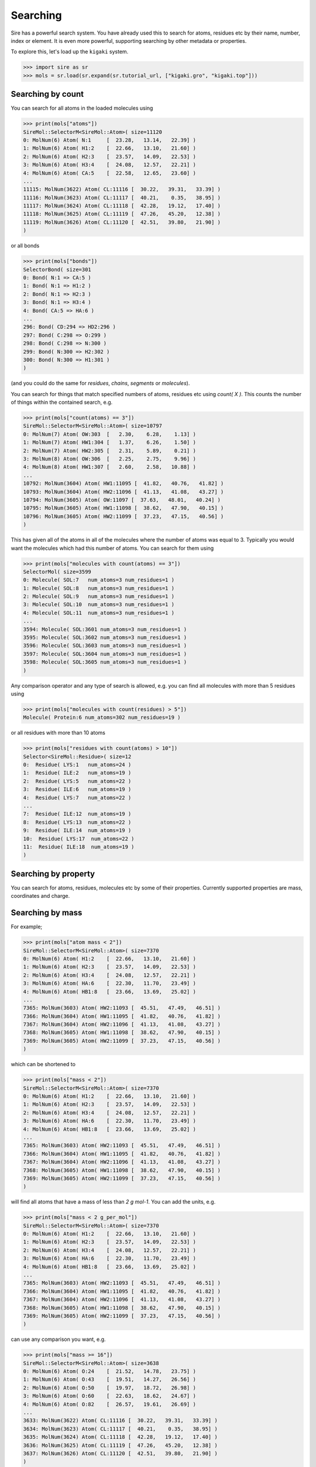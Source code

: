 =========
Searching
=========

Sire has a powerful search system. You have already used this to search
for atoms, residues etc by their name, number, index or element.
It is even more powerful, supporting searching by other metadata or
properties.

To explore this, let's load up the ``kigaki`` system.

>>> import sire as sr
>>> mols = sr.load(sr.expand(sr.tutorial_url, ["kigaki.gro", "kigaki.top"]))

Searching by count
------------------

You can search for all atoms in the loaded molecules using

>>> print(mols["atoms"])
SireMol::SelectorM<SireMol::Atom>( size=11120
0: MolNum(6) Atom( N:1     [  23.28,   13.14,   22.39] )
1: MolNum(6) Atom( H1:2    [  22.66,   13.10,   21.60] )
2: MolNum(6) Atom( H2:3    [  23.57,   14.09,   22.53] )
3: MolNum(6) Atom( H3:4    [  24.08,   12.57,   22.21] )
4: MolNum(6) Atom( CA:5    [  22.58,   12.65,   23.60] )
...
11115: MolNum(3622) Atom( CL:11116 [  30.22,   39.31,   33.39] )
11116: MolNum(3623) Atom( CL:11117 [  40.21,    0.35,   38.95] )
11117: MolNum(3624) Atom( CL:11118 [  42.28,   19.12,   17.40] )
11118: MolNum(3625) Atom( CL:11119 [  47.26,   45.20,   12.38] )
11119: MolNum(3626) Atom( CL:11120 [  42.51,   39.80,   21.90] )
)

or all bonds

>>> print(mols["bonds"])
SelectorBond( size=301
0: Bond( N:1 => CA:5 )
1: Bond( N:1 => H1:2 )
2: Bond( N:1 => H2:3 )
3: Bond( N:1 => H3:4 )
4: Bond( CA:5 => HA:6 )
...
296: Bond( CD:294 => HD2:296 )
297: Bond( C:298 => O:299 )
298: Bond( C:298 => N:300 )
299: Bond( N:300 => H2:302 )
300: Bond( N:300 => H1:301 )
)

(and you could do the same for `residues`, `chains`, `segments` or
`molecules`).

You can search for things that match specified numbers of atoms, residues
etc using `count( X )`. This counts the number of things within the
contained search, e.g.

>>> print(mols["count(atoms) == 3"])
SireMol::SelectorM<SireMol::Atom>( size=10797
0: MolNum(7) Atom( OW:303  [   2.30,    6.28,    1.13] )
1: MolNum(7) Atom( HW1:304 [   1.37,    6.26,    1.50] )
2: MolNum(7) Atom( HW2:305 [   2.31,    5.89,    0.21] )
3: MolNum(8) Atom( OW:306  [   2.25,    2.75,    9.96] )
4: MolNum(8) Atom( HW1:307 [   2.60,    2.58,   10.88] )
...
10792: MolNum(3604) Atom( HW1:11095 [  41.82,   40.76,   41.82] )
10793: MolNum(3604) Atom( HW2:11096 [  41.13,   41.08,   43.27] )
10794: MolNum(3605) Atom( OW:11097 [  37.63,   48.01,   40.24] )
10795: MolNum(3605) Atom( HW1:11098 [  38.62,   47.90,   40.15] )
10796: MolNum(3605) Atom( HW2:11099 [  37.23,   47.15,   40.56] )
)

This has given all of the atoms in all of the molecules where the number
of atoms was equal to 3. Typically you would want the molecules which
had this number of atoms. You can search for them using

>>> print(mols["molecules with count(atoms) == 3"])
SelectorMol( size=3599
0: Molecule( SOL:7   num_atoms=3 num_residues=1 )
1: Molecule( SOL:8   num_atoms=3 num_residues=1 )
2: Molecule( SOL:9   num_atoms=3 num_residues=1 )
3: Molecule( SOL:10  num_atoms=3 num_residues=1 )
4: Molecule( SOL:11  num_atoms=3 num_residues=1 )
...
3594: Molecule( SOL:3601 num_atoms=3 num_residues=1 )
3595: Molecule( SOL:3602 num_atoms=3 num_residues=1 )
3596: Molecule( SOL:3603 num_atoms=3 num_residues=1 )
3597: Molecule( SOL:3604 num_atoms=3 num_residues=1 )
3598: Molecule( SOL:3605 num_atoms=3 num_residues=1 )
)

Any comparison operator and any type of search is allowed, e.g. you can find all
molecules with more than 5 residues using

>>> print(mols["molecules with count(residues) > 5"])
Molecule( Protein:6 num_atoms=302 num_residues=19 )

or all residues with more than 10 atoms

>>> print(mols["residues with count(atoms) > 10"])
Selector<SireMol::Residue>( size=12
0:  Residue( LYS:1   num_atoms=24 )
1:  Residue( ILE:2   num_atoms=19 )
2:  Residue( LYS:5   num_atoms=22 )
3:  Residue( ILE:6   num_atoms=19 )
4:  Residue( LYS:7   num_atoms=22 )
...
7:  Residue( ILE:12  num_atoms=19 )
8:  Residue( LYS:13  num_atoms=22 )
9:  Residue( ILE:14  num_atoms=19 )
10:  Residue( LYS:17  num_atoms=22 )
11:  Residue( ILE:18  num_atoms=19 )
)

Searching by property
---------------------

You can search for atoms, residues, molecules etc by some of
their properties. Currently supported properties are mass, coordinates and charge.

Searching by mass
-----------------

For example;

>>> print(mols["atom mass < 2"])
SireMol::SelectorM<SireMol::Atom>( size=7370
0: MolNum(6) Atom( H1:2    [  22.66,   13.10,   21.60] )
1: MolNum(6) Atom( H2:3    [  23.57,   14.09,   22.53] )
2: MolNum(6) Atom( H3:4    [  24.08,   12.57,   22.21] )
3: MolNum(6) Atom( HA:6    [  22.30,   11.70,   23.49] )
4: MolNum(6) Atom( HB1:8   [  23.66,   13.69,   25.02] )
...
7365: MolNum(3603) Atom( HW2:11093 [  45.51,   47.49,   46.51] )
7366: MolNum(3604) Atom( HW1:11095 [  41.82,   40.76,   41.82] )
7367: MolNum(3604) Atom( HW2:11096 [  41.13,   41.08,   43.27] )
7368: MolNum(3605) Atom( HW1:11098 [  38.62,   47.90,   40.15] )
7369: MolNum(3605) Atom( HW2:11099 [  37.23,   47.15,   40.56] )
)

which can be shortened to

>>> print(mols["mass < 2"])
SireMol::SelectorM<SireMol::Atom>( size=7370
0: MolNum(6) Atom( H1:2    [  22.66,   13.10,   21.60] )
1: MolNum(6) Atom( H2:3    [  23.57,   14.09,   22.53] )
2: MolNum(6) Atom( H3:4    [  24.08,   12.57,   22.21] )
3: MolNum(6) Atom( HA:6    [  22.30,   11.70,   23.49] )
4: MolNum(6) Atom( HB1:8   [  23.66,   13.69,   25.02] )
...
7365: MolNum(3603) Atom( HW2:11093 [  45.51,   47.49,   46.51] )
7366: MolNum(3604) Atom( HW1:11095 [  41.82,   40.76,   41.82] )
7367: MolNum(3604) Atom( HW2:11096 [  41.13,   41.08,   43.27] )
7368: MolNum(3605) Atom( HW1:11098 [  38.62,   47.90,   40.15] )
7369: MolNum(3605) Atom( HW2:11099 [  37.23,   47.15,   40.56] )
)

will find all atoms that have a mass of less than `2 g mol-1`. You can
add the units, e.g.

>>> print(mols["mass < 2 g_per_mol"])
SireMol::SelectorM<SireMol::Atom>( size=7370
0: MolNum(6) Atom( H1:2    [  22.66,   13.10,   21.60] )
1: MolNum(6) Atom( H2:3    [  23.57,   14.09,   22.53] )
2: MolNum(6) Atom( H3:4    [  24.08,   12.57,   22.21] )
3: MolNum(6) Atom( HA:6    [  22.30,   11.70,   23.49] )
4: MolNum(6) Atom( HB1:8   [  23.66,   13.69,   25.02] )
...
7365: MolNum(3603) Atom( HW2:11093 [  45.51,   47.49,   46.51] )
7366: MolNum(3604) Atom( HW1:11095 [  41.82,   40.76,   41.82] )
7367: MolNum(3604) Atom( HW2:11096 [  41.13,   41.08,   43.27] )
7368: MolNum(3605) Atom( HW1:11098 [  38.62,   47.90,   40.15] )
7369: MolNum(3605) Atom( HW2:11099 [  37.23,   47.15,   40.56] )
)

can use any comparison you want, e.g.

>>> print(mols["mass >= 16"])
SireMol::SelectorM<SireMol::Atom>( size=3638
0: MolNum(6) Atom( O:24    [  21.52,   14.78,   23.75] )
1: MolNum(6) Atom( O:43    [  19.51,   14.27,   26.56] )
2: MolNum(6) Atom( O:50    [  19.97,   18.72,   26.98] )
3: MolNum(6) Atom( O:60    [  22.63,   18.62,   24.67] )
4: MolNum(6) Atom( O:82    [  26.57,   19.61,   26.69] )
...
3633: MolNum(3622) Atom( CL:11116 [  30.22,   39.31,   33.39] )
3634: MolNum(3623) Atom( CL:11117 [  40.21,    0.35,   38.95] )
3635: MolNum(3624) Atom( CL:11118 [  42.28,   19.12,   17.40] )
3636: MolNum(3625) Atom( CL:11119 [  47.26,   45.20,   12.38] )
3637: MolNum(3626) Atom( CL:11120 [  42.51,   39.80,   21.90] )
)

and also search for larger units by mass, e.g. finding all residues
that are greater than `100 g_per_mol`

>>> print(mols["residue mass > 50 g_per_mol"])
Selector<SireMol::Residue>( size=18
0:  Residue( LYS:1   num_atoms=24 )
1:  Residue( ILE:2   num_atoms=19 )
2:  Residue( GLY:3   num_atoms=7 )
3:  Residue( ALA:4   num_atoms=10 )
4:  Residue( LYS:5   num_atoms=22 )
...
13:  Residue( ILE:14  num_atoms=19 )
14:  Residue( GLY:15  num_atoms=7 )
15:  Residue( ALA:16  num_atoms=10 )
16:  Residue( LYS:17  num_atoms=22 )
17:  Residue( ILE:18  num_atoms=19 )
)

or molecules that are less than `20 g_per_mol`

>>> print(mols["molecule mass < 20 g_per_mol"])
SelectorMol( size=3599
0: Molecule( SOL:7   num_atoms=3 num_residues=1 )
1: Molecule( SOL:8   num_atoms=3 num_residues=1 )
2: Molecule( SOL:9   num_atoms=3 num_residues=1 )
3: Molecule( SOL:10  num_atoms=3 num_residues=1 )
4: Molecule( SOL:11  num_atoms=3 num_residues=1 )
...
3594: Molecule( SOL:3601 num_atoms=3 num_residues=1 )
3595: Molecule( SOL:3602 num_atoms=3 num_residues=1 )
3596: Molecule( SOL:3603 num_atoms=3 num_residues=1 )
3597: Molecule( SOL:3604 num_atoms=3 num_residues=1 )
3598: Molecule( SOL:3605 num_atoms=3 num_residues=1 )
)

or bonds where the two atoms in the bond have a total mass of greater than
25 g_per_mol

>>> print(mols["bond mass > 25 g_per_mol"])
SelectorBond( size=60
0: Bond( N:1 => CA:5 )
1: Bond( CE:16 => NZ:19 )
2: Bond( C:23 => O:24 )
3: Bond( C:23 => N:25 )
4: Bond( N:25 => CA:27 )
...
55: Bond( C:279 => O:280 )
56: Bond( C:279 => N:281 )
57: Bond( N:281 => CA:283 )
58: Bond( C:298 => N:300 )
59: Bond( C:298 => O:299 )
)

Writing

>>> print(mols["mass 1.008"])
SireMol::SelectorM<SireMol::Atom>( size=7370
0: MolNum(6) Atom( H1:2    [  22.66,   13.10,   21.60] )
1: MolNum(6) Atom( H2:3    [  23.57,   14.09,   22.53] )
2: MolNum(6) Atom( H3:4    [  24.08,   12.57,   22.21] )
3: MolNum(6) Atom( HA:6    [  22.30,   11.70,   23.49] )
4: MolNum(6) Atom( HB1:8   [  23.66,   13.69,   25.02] )
...
7365: MolNum(3603) Atom( HW2:11093 [  45.51,   47.49,   46.51] )
7366: MolNum(3604) Atom( HW1:11095 [  41.82,   40.76,   41.82] )
7367: MolNum(3604) Atom( HW2:11096 [  41.13,   41.08,   43.27] )
7368: MolNum(3605) Atom( HW1:11098 [  38.62,   47.90,   40.15] )
7369: MolNum(3605) Atom( HW2:11099 [  37.23,   47.15,   40.56] )
)

is equivalent to writing

>>> print(mols["mass =~ 1.008"])
SireMol::SelectorM<SireMol::Atom>( size=7370
0: MolNum(6) Atom( H1:2    [  22.66,   13.10,   21.60] )
1: MolNum(6) Atom( H2:3    [  23.57,   14.09,   22.53] )
2: MolNum(6) Atom( H3:4    [  24.08,   12.57,   22.21] )
3: MolNum(6) Atom( HA:6    [  22.30,   11.70,   23.49] )
4: MolNum(6) Atom( HB1:8   [  23.66,   13.69,   25.02] )
...
7365: MolNum(3603) Atom( HW2:11093 [  45.51,   47.49,   46.51] )
7366: MolNum(3604) Atom( HW1:11095 [  41.82,   40.76,   41.82] )
7367: MolNum(3604) Atom( HW2:11096 [  41.13,   41.08,   43.27] )
7368: MolNum(3605) Atom( HW1:11098 [  38.62,   47.90,   40.15] )
7369: MolNum(3605) Atom( HW2:11099 [  37.23,   47.15,   40.56] )
)

where `=~` means "approximately equal to". The
`pytest algorithm <https://docs.pytest.org/en/latest/reference/reference.html#pytest-approx>`__
is used for approximate comparison. You can get the epsilon for
comparison via

>>> print(sr.search.get_approx_epsilon())
1e-06

and set it via

>>> sr.search.set_approx_epsilon(1e-6)

Searching by charge
-------------------

You can also do the same thing with charge, e.g.

>>> print(mols["charge > 0"])
SireMol::SelectorM<SireMol::Atom>( size=7411
0: MolNum(6) Atom( N:1     [  23.28,   13.14,   22.39] )
1: MolNum(6) Atom( H1:2    [  22.66,   13.10,   21.60] )
2: MolNum(6) Atom( H2:3    [  23.57,   14.09,   22.53] )
3: MolNum(6) Atom( H3:4    [  24.08,   12.57,   22.21] )
4: MolNum(6) Atom( HA:6    [  22.30,   11.70,   23.49] )
...
7406: MolNum(3608) Atom( NA:11102 [   9.73,   27.52,   34.34] )
7407: MolNum(3609) Atom( NA:11103 [  14.34,   30.50,   37.65] )
7408: MolNum(3610) Atom( NA:11104 [  10.83,   47.08,    0.87] )
7409: MolNum(3611) Atom( NA:11105 [  37.64,   24.06,   29.76] )
7410: MolNum(3612) Atom( NA:11106 [  45.27,   32.64,   46.48] )
)

gives all of the positively charged atoms, while

>>> print(mols["charge < -0.5"])
SireMol::SelectorM<SireMol::Atom>( size=3631
0: MolNum(6) Atom( O:24    [  21.52,   14.78,   23.75] )
1: MolNum(6) Atom( O:43    [  19.51,   14.27,   26.56] )
2: MolNum(6) Atom( O:50    [  19.97,   18.72,   26.98] )
3: MolNum(6) Atom( O:60    [  22.63,   18.62,   24.67] )
4: MolNum(6) Atom( O:82    [  26.57,   19.61,   26.69] )
...
3626: MolNum(3622) Atom( CL:11116 [  30.22,   39.31,   33.39] )
3627: MolNum(3623) Atom( CL:11117 [  40.21,    0.35,   38.95] )
3628: MolNum(3624) Atom( CL:11118 [  42.28,   19.12,   17.40] )
3629: MolNum(3625) Atom( CL:11119 [  47.26,   45.20,   12.38] )
3630: MolNum(3626) Atom( CL:11120 [  42.51,   39.80,   21.90] )
)

gives all of the atoms whose charges are less than -0.5.

The units are modulo electron charges, which you can specify,

>>> print(mols["charge > 0.5 e"])
SireMol::SelectorM<SireMol::Atom>( size=25
0: MolNum(6) Atom( C:23    [  21.37,   13.56,   23.79] )
1: MolNum(6) Atom( C:42    [  19.00,   14.64,   25.50] )
2: MolNum(6) Atom( C:49    [  19.98,   17.58,   26.53] )
3: MolNum(6) Atom( C:59    [  22.96,   18.55,   25.85] )
4: MolNum(6) Atom( C:81    [  26.04,   20.38,   25.89] )
...
20: MolNum(3608) Atom( NA:11102 [   9.73,   27.52,   34.34] )
21: MolNum(3609) Atom( NA:11103 [  14.34,   30.50,   37.65] )
22: MolNum(3610) Atom( NA:11104 [  10.83,   47.08,    0.87] )
23: MolNum(3611) Atom( NA:11105 [  37.64,   24.06,   29.76] )
24: MolNum(3612) Atom( NA:11106 [  45.27,   32.64,   46.48] )
)

You can also use the same `residue`, `molecule` etc terms to search
based on the total charge on a residue, molecule etc.

>>> print(mols["residue charge 0"])
SireMol::SelectorM<SireMol::Residue>( size=3612
0: MolNum(6) Residue( ILE:2   num_atoms=19 )
1: MolNum(6) Residue( GLY:3   num_atoms=7 )
2: MolNum(6) Residue( ALA:4   num_atoms=10 )
3: MolNum(6) Residue( ILE:6   num_atoms=19 )
4: MolNum(6) Residue( ILE:8   num_atoms=19 )
...
3607: MolNum(3601) Residue( SOL:3614 num_atoms=3 )
3608: MolNum(3602) Residue( SOL:3615 num_atoms=3 )
3609: MolNum(3603) Residue( SOL:3616 num_atoms=3 )
3610: MolNum(3604) Residue( SOL:3617 num_atoms=3 )
3611: MolNum(3605) Residue( SOL:3618 num_atoms=3 )
)

finds all of the neutral residues, and

>>> print(mols["bond charge < -0.5"])
SelectorBond( size=5
0: Bond( N:61 => CA:63 )
1: Bond( N:102 => CA:104 )
2: Bond( N:160 => CA:162 )
3: Bond( N:201 => CA:203 )
4: Bond( N:259 => CA:261 )
)

finds all of the bonds where the total charge on the two atoms is
less than `-0.5 e`.

Searching by coordinates
------------------------

To search by coordinates, you can look for atoms that are within
specified distances of points or other atoms. For example,

>>> print(mols["atoms within 2.0 angstrom of element C"])
SireMol::SelectorM<SireMol::Atom>( size=268
0: MolNum(6) Atom( N:1     [  23.28,   13.14,   22.39] )
1: MolNum(6) Atom( CA:5    [  22.58,   12.65,   23.60] )
2: MolNum(6) Atom( HA:6    [  22.30,   11.70,   23.49] )
3: MolNum(6) Atom( CB:7    [  23.52,   12.72,   24.79] )
4: MolNum(6) Atom( HB1:8   [  23.66,   13.69,   25.02] )
...
263: MolNum(6) Atom( C:298   [  20.38,   27.34,   16.01] )
264: MolNum(6) Atom( O:299   [  19.53,   26.50,   15.69] )
265: MolNum(6) Atom( N:300   [  20.91,   28.17,   15.12] )
266: MolNum(271) Atom( HW1:1096 [  17.33,   10.51,   26.59] )
267: MolNum(827) Atom( HW1:2764 [  14.66,   29.74,   19.60] )
)

finds all atoms that are within `2 angstrom` of any carbon atom.
The default unit of distance is angstrom, so you could also write

>>> print(mols["atoms within 2 of element C"])
SireMol::SelectorM<SireMol::Atom>( size=268
0: MolNum(6) Atom( N:1     [  23.28,   13.14,   22.39] )
1: MolNum(6) Atom( CA:5    [  22.58,   12.65,   23.60] )
2: MolNum(6) Atom( HA:6    [  22.30,   11.70,   23.49] )
3: MolNum(6) Atom( CB:7    [  23.52,   12.72,   24.79] )
4: MolNum(6) Atom( HB1:8   [  23.66,   13.69,   25.02] )
...
263: MolNum(6) Atom( C:298   [  20.38,   27.34,   16.01] )
264: MolNum(6) Atom( O:299   [  19.53,   26.50,   15.69] )
265: MolNum(6) Atom( N:300   [  20.91,   28.17,   15.12] )
266: MolNum(271) Atom( HW1:1096 [  17.33,   10.51,   26.59] )
267: MolNum(827) Atom( HW1:2764 [  14.66,   29.74,   19.60] )
)

.. note::

    Note that we used `atoms` in this search rather than `atom`. Both are
    equivalent and can be used interchangeably. In this case, it feels better
    to write `atoms within` rather than `atom within`, but both will
    do the same thing.

You can also search by residue or other units, such as

>>> print(mols["residues within 3 angstrom of resnum 1"])
SireMol::SelectorM<SireMol::Residue>( size=18
0: MolNum(6) Residue( LYS:1   num_atoms=24 )
1: MolNum(6) Residue( ILE:2   num_atoms=19 )
2: MolNum(6) Residue( ALA:4   num_atoms=10 )
3: MolNum(1604) Residue( SOL:1617 num_atoms=3 )
4: MolNum(1624) Residue( SOL:1637 num_atoms=3 )
...
13: MolNum(1769) Residue( SOL:1782 num_atoms=3 )
14: MolNum(1781) Residue( SOL:1794 num_atoms=3 )
15: MolNum(1800) Residue( SOL:1813 num_atoms=3 )
16: MolNum(1809) Residue( SOL:1822 num_atoms=3 )
17: MolNum(1812) Residue( SOL:1825 num_atoms=3 )
)

returns all residues where any atom in that residue is within
`3 angstrom` of any atom in the residue with `resnum 1`.

You can also search for atoms within a point in space, e.g.

>>> print(mols["atoms within 5.0 of (0, 0, 0)"])
SireMol::SelectorM<SireMol::Atom>( size=9
0: MolNum(82) Atom( OW:528  [   2.97,    0.35,    1.71] )
1: MolNum(82) Atom( HW1:529 [   3.46,    1.19,    1.50] )
2: MolNum(82) Atom( HW2:530 [   3.59,   -0.30,    2.16] )
3: MolNum(183) Atom( OW:831  [   0.75,    3.45,    0.33] )
4: MolNum(183) Atom( HW1:832 [  -0.17,    3.17,    0.04] )
5: MolNum(183) Atom( HW2:833 [   1.06,    4.22,   -0.23] )
6: MolNum(185) Atom( OW:837  [   0.72,    1.66,    3.18] )
7: MolNum(185) Atom( HW1:838 [   0.55,    2.49,    2.64] )
8: MolNum(185) Atom( HW2:839 [   1.62,    1.29,    2.96] )
)

finds all atoms within `5 angstroms` of the point `(0, 0, 0)`, while

>>> print(mols["molecules within 5.0 of (0, 0, 0)"])
SelectorMol( size=3
0: Molecule( SOL:82  num_atoms=3 num_residues=1 )
1: Molecule( SOL:183 num_atoms=3 num_residues=1 )
2: Molecule( SOL:185 num_atoms=3 num_residues=1 )
)

finds all molecules which have any atom that is within `5 angstroms`
of the point `(0, 0, 0)`.

Searching by molecule type
--------------------------

There are some high-level search terms that provide quick access
to searches for common types of molecules.

>>> print(mols["water"])
SelectorMol( size=3599
0: Molecule( SOL:7   num_atoms=3 num_residues=1 )
1: Molecule( SOL:8   num_atoms=3 num_residues=1 )
2: Molecule( SOL:9   num_atoms=3 num_residues=1 )
3: Molecule( SOL:10  num_atoms=3 num_residues=1 )
4: Molecule( SOL:11  num_atoms=3 num_residues=1 )
...
3594: Molecule( SOL:3601 num_atoms=3 num_residues=1 )
3595: Molecule( SOL:3602 num_atoms=3 num_residues=1 )
3596: Molecule( SOL:3603 num_atoms=3 num_residues=1 )
3597: Molecule( SOL:3604 num_atoms=3 num_residues=1 )
3598: Molecule( SOL:3605 num_atoms=3 num_residues=1 )
)

returns all water molecules. These are searched for by finding all molecules
that contain one oxygen, two hydrogens and any number of null (dummy)
atoms.

You can combine this with other searches, e.g.

>>> print(mols["water and element O"])
SireMol::SelectorM<SireMol::Atom>( size=3599
0: MolNum(7) Atom( OW:303  [   2.30,    6.28,    1.13] )
1: MolNum(8) Atom( OW:306  [   2.25,    2.75,    9.96] )
2: MolNum(9) Atom( OW:309  [   0.19,    3.68,    6.47] )
3: MolNum(10) Atom( OW:312  [   5.69,   12.75,   11.65] )
4: MolNum(11) Atom( OW:315  [  15.55,   15.11,    7.03] )
...
3594: MolNum(3601) Atom( OW:11085 [  49.49,   40.49,   41.73] )
3595: MolNum(3602) Atom( OW:11088 [  43.18,   44.69,   43.76] )
3596: MolNum(3603) Atom( OW:11091 [  45.83,   46.80,   45.85] )
3597: MolNum(3604) Atom( OW:11094 [  41.52,   41.48,   42.44] )
3598: MolNum(3605) Atom( OW:11097 [  37.63,   48.01,   40.24] )
)

gives all of the oxygen atoms in water molecules.

There is a similar search term to find protein molecules.

>>> print(mols["protein"])
Molecule( Protein:6 num_atoms=302 num_residues=19 )

This returns all molecules that contain at least 5 residues that have
names that are in a set of protein residue names.

You can get the set of protein residue names using;

>>> print(sr.search.get_protein_residue_names())
['hip', 'his', 'tyr', 'ile', 'trp', 'ala', 'pro', 'glh', 'ash',
 'lys', 'ser', 'gln', 'arg', 'asn', 'asp', 'cys', 'met', 'phe',
 'leu', 'glu', 'hid', 'hie', 'cyx', 'gly', 'val', 'thr']

Names are matched ignoring case, so `ALA` will be identified as a
protein residue. You can set protein residue names using

>>> sr.search.set_protein_residue_names(["ala", "ash"])
>>> print(sr.search.get_protein_residue_names())
['ala', 'ash']

You can reset the names using

>>> sr.search.set_protein_residue_names(
...     ['hip', 'his', 'tyr', 'ile', 'trp', 'ala', 'pro', 'glh', 'ash',
...      'lys', 'ser', 'gln', 'arg', 'asn', 'asp', 'cys', 'met', 'phe',
...      'leu', 'glu', 'hid', 'hie', 'cyx', 'gly', 'val', 'thr']

Similarly, you can get the minimum number of protein residues to match
using

>>> print(sr.search.get_min_protein_residues())
5

and can set it via

>>> sr.search.set_min_protein_residues(5)

Searching by custom tokens
--------------------------

It is common when searching that you will have a term that you will
want to repeat. For example, you can match proteins using `protein`,
and water molecules using `water`. You could thus match all
other molecules using

>>> print(mols["not (protein or water)"])
SelectorMol( size=21
0: Molecule( NA:3606 num_atoms=1 num_residues=1 )
1: Molecule( NA:3607 num_atoms=1 num_residues=1 )
2: Molecule( NA:3608 num_atoms=1 num_residues=1 )
3: Molecule( NA:3609 num_atoms=1 num_residues=1 )
4: Molecule( NA:3610 num_atoms=1 num_residues=1 )
...
16: Molecule( CL:3622 num_atoms=1 num_residues=1 )
17: Molecule( CL:3623 num_atoms=1 num_residues=1 )
18: Molecule( CL:3624 num_atoms=1 num_residues=1 )
19: Molecule( CL:3625 num_atoms=1 num_residues=1 )
20: Molecule( CL:3626 num_atoms=1 num_residues=1 )
)

You can create your own search token that represents this search
using :func:`sire.search.set_token`, e.g.

>>> sr.search.set_token("other", "not (protein or water)")

This creates the token `other` that represents the search
`not (protein or water)`. You can now use `other` as a search term, e.g.

>>> print(mols["other"])
SelectorMol( size=21
0: Molecule( NA:3606 num_atoms=1 num_residues=1 )
1: Molecule( NA:3607 num_atoms=1 num_residues=1 )
2: Molecule( NA:3608 num_atoms=1 num_residues=1 )
3: Molecule( NA:3609 num_atoms=1 num_residues=1 )
4: Molecule( NA:3610 num_atoms=1 num_residues=1 )
...
16: Molecule( CL:3622 num_atoms=1 num_residues=1 )
17: Molecule( CL:3623 num_atoms=1 num_residues=1 )
18: Molecule( CL:3624 num_atoms=1 num_residues=1 )
19: Molecule( CL:3625 num_atoms=1 num_residues=1 )
20: Molecule( CL:3626 num_atoms=1 num_residues=1 )
)

This enables you to more easily find all of the positive and negative ions,
e.g.

>>> print(mols["other and charge > 0"])
SelectorMol( size=7
0: Molecule( NA:3606 num_atoms=1 num_residues=1 )
1: Molecule( NA:3607 num_atoms=1 num_residues=1 )
2: Molecule( NA:3608 num_atoms=1 num_residues=1 )
3: Molecule( NA:3609 num_atoms=1 num_residues=1 )
4: Molecule( NA:3610 num_atoms=1 num_residues=1 )
5: Molecule( NA:3611 num_atoms=1 num_residues=1 )
6: Molecule( NA:3612 num_atoms=1 num_residues=1 )
)

Tokens can build on one another, e.g.

>>> sr.search.set_token("positive_ions", "other and charge > 0")
>>> print(mols["positive_ions"])
SelectorMol( size=7
0: Molecule( NA:3606 num_atoms=1 num_residues=1 )
1: Molecule( NA:3607 num_atoms=1 num_residues=1 )
2: Molecule( NA:3608 num_atoms=1 num_residues=1 )
3: Molecule( NA:3609 num_atoms=1 num_residues=1 )
4: Molecule( NA:3610 num_atoms=1 num_residues=1 )
5: Molecule( NA:3611 num_atoms=1 num_residues=1 )
6: Molecule( NA:3612 num_atoms=1 num_residues=1 )
)

You can find out what a token refers to via
:func:`sire.search.get_token`, e.g.

>>> print(sr.search.get_token("positive_ions"))
({ other => not ((protein or water)) } and charge > 0 |e|)

Note how the `other` token has been expanded into its parts.
This is because the token is expanded when it is created.
This means that the token is unaffected by what you do to
the `other` token, e.g. deleting it via

>>> sr.search.delete_token("other")

will not affect `positive_ions`

>>> print(mols["positive_ions"])
SelectorMol( size=7
0: Molecule( NA:3606 num_atoms=1 num_residues=1 )
1: Molecule( NA:3607 num_atoms=1 num_residues=1 )
2: Molecule( NA:3608 num_atoms=1 num_residues=1 )
3: Molecule( NA:3609 num_atoms=1 num_residues=1 )
4: Molecule( NA:3610 num_atoms=1 num_residues=1 )
5: Molecule( NA:3611 num_atoms=1 num_residues=1 )
6: Molecule( NA:3612 num_atoms=1 num_residues=1 )
)

Indexing within searches
------------------------

It is often the case that multiple items will match your search. You
can request only a sub-set by indexing your search, e.g.

>>> print(mols["{positive_ions}[0]"])
Molecule( NA:3606 num_atoms=1 num_residues=1 )

returns the first item that matched the custom `positive_ions` token
you created above.

Indexing can be used with any search term. The general format is
`{search_term}[index]`. The index behaves like a python index, so can
be negative indexed or sliced, e.g.

>>> print(mols["{positive_ions}[-1]"])
Molecule( NA:3612 num_atoms=1 num_residues=1 )

>>> print(mols["{positive_ions}[0:6:2]"])
SelectorMol( size=3
0: Molecule( NA:3606 num_atoms=1 num_residues=1 )
1: Molecule( NA:3608 num_atoms=1 num_residues=1 )
2: Molecule( NA:3610 num_atoms=1 num_residues=1 )
)

